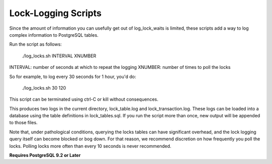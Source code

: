 Lock-Logging Scripts
====================

Since the amount of information you can usefully get out of log_lock_waits is limited, these 
scripts add a way to log complex information to PostgreSQL tables.

Run the script as follows:

    ./log_locks.sh INTERVAL XNUMBER

INTERVAL: number of seconds at which to repeat the logging
XNUMBER: number of times to poll the locks

So for example, to log every 30 seconds for 1 hour, you'd do:

    ./log_locks.sh 30 120
    
This script can be terminated using ctrl-C or kill without consequences.
    
This produces two logs in the current directory, lock_table.log and lock_transaction.log.  These
logs can be loaded into a database using the table definitions in lock_tables.sql.  If you run the
script more than once, new output will be appended to those files.

Note that, under pathological conditions, querying the locks tables can have significant overhead,
and the lock logging query itself can become blocked or bog down.  For that reason, we recommend
discretion on how frequently you poll the locks.  Polling locks more often than every 10 seconds
is never recommended.

**Requires PostgreSQL 9.2 or Later**